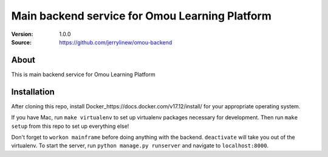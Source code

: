 ===================================================
 Main backend service for Omou Learning Platform
===================================================

:Version: 1.0.0
:Source: https://github.com/jerrylinew/omou-backend

About
=====

This is main backend service for Omou Learning Platform

Installation
============

After cloning this repo, install Docker_https://docs.docker.com/v17.12/install/ for your appropriate operating system.

If you have Mac, run ``make virtualenv`` to set up virtualenv packages necessary for development. Then run
``make setup`` from this repo to set up everything else!

Don't forget to ``workon mainframe`` before doing anything with the backend. ``deactivate`` will take you out of the virtualenv.
To start the server, run ``python manage.py runserver`` and navigate to ``localhost:8000``.
